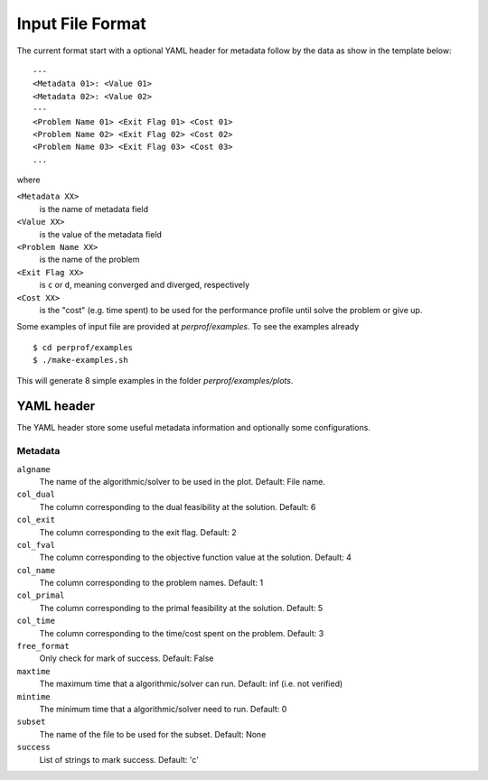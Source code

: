 Input File Format
=================

The current format start with a optional YAML header for metadata follow by the
data as show in the template below::

    ---
    <Metadata 01>: <Value 01>
    <Metadata 02>: <Value 02>
    ---
    <Problem Name 01> <Exit Flag 01> <Cost 01>
    <Problem Name 02> <Exit Flag 02> <Cost 02>
    <Problem Name 03> <Exit Flag 03> <Cost 03>
    ...

where

``<Metadata XX>``
    is the name of metadata field
``<Value XX>``
    is the value of the metadata field
``<Problem Name XX>``
    is the name of the problem
``<Exit Flag XX>``
    is ``c`` or ``d``, meaning converged and diverged, respectively
``<Cost XX>``
    is the "cost" (e.g. time spent) to be used for the performance profile until solve the problem or give up.

Some examples of input file are provided at `perprof/examples`.
To see the examples already ::

    $ cd perprof/examples
    $ ./make-examples.sh

This will generate 8 simple examples in the folder `perprof/examples/plots`.

YAML header
-----------

The YAML header store some useful metadata information and optionally some
configurations.

Metadata
^^^^^^^^

``algname``
    The name of the algorithmic/solver to be used in the plot.
    Default: File name.
``col_dual``
    The column corresponding to the dual feasibility at the solution.
    Default: 6
``col_exit``
    The column corresponding to the exit flag.
    Default: 2
``col_fval``
    The column corresponding to the objective function value at the solution.
    Default: 4
``col_name``
    The column corresponding to the problem names.
    Default: 1
``col_primal``
    The column corresponding to the primal feasibility at the solution.
    Default: 5
``col_time``
    The column corresponding to the time/cost spent on the problem.
    Default: 3
``free_format``
    Only check for mark of success.
    Default: False
``maxtime``
    The maximum time that a algorithmic/solver can run.
    Default: inf (i.e. not verified)
``mintime``
    The minimum time that a algorithmic/solver need to run.
    Default: 0
``subset``
    The name of the file to be used for the subset.
    Default: None
``success``
    List of strings to mark success.
    Default: 'c'
